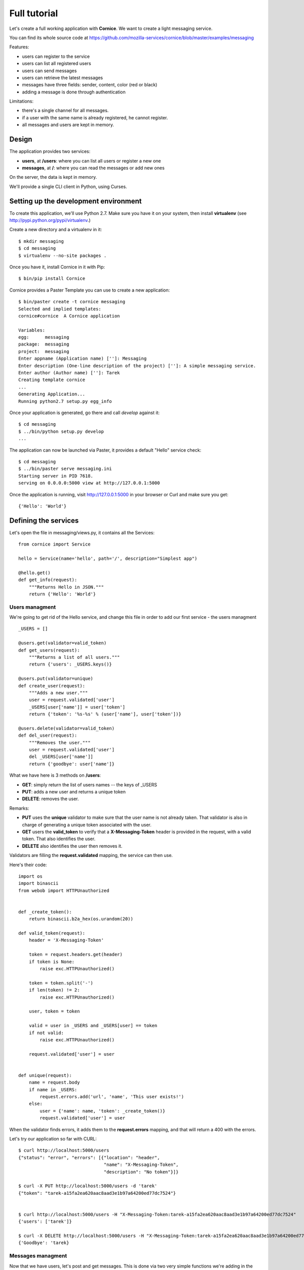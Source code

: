 Full tutorial
=============

Let's create a full working application with **Cornice**. We want to
create a light messaging service.

You can find its whole source code at https://github.com/mozilla-services/cornice/blob/master/examples/messaging

Features:

- users can register to the service
- users can list all registered users
- users can send messages
- users can retrieve the latest messages
- messages have three fields: sender, content, color (red or black)
- adding a message is done through authentication

Limitations:

- there's a single channel for all messages.
- if a user with the same name is already registered,
  he cannot register.
- all messages and users are kept in memory.


Design
------

The application provides two services:

- **users**, at **/users**: where you can list all users or register a new one
- **messages**, at **/**: where you can read the messages or add new ones

On the server, the data is kept in memory.

We'll provide a single CLI client in Python, using Curses.


Setting up the development environment
--------------------------------------

To create this application, we'll use Python 2.7. Make sure you
have it on your system, then install **virtualenv** (see
http://pypi.python.org/pypi/virtualenv.)

Create a new directory and a virtualenv in it::

    $ mkdir messaging
    $ cd messaging
    $ virtualenv --no-site packages .

Once you have it, install Cornice in it with Pip::

    $ bin/pip install Cornice

Cornice provides a Paster Template you can use to create a new
application::

    $ bin/paster create -t cornice messaging
    Selected and implied templates:
    cornice#cornice  A Cornice application

    Variables:
    egg:      messaging
    package:  messaging
    project:  messaging
    Enter appname (Application name) ['']: Messaging
    Enter description (One-line description of the project) ['']: A simple messaging service.
    Enter author (Author name) ['']: Tarek
    Creating template cornice
    ...
    Generating Application...
    Running python2.7 setup.py egg_info


Once your application is generated, go there and call *develop* against it::

    $ cd messaging
    $ ../bin/python setup.py develop
    ...

The application can now be launched via Paster, it provides a default "Hello"
service check::

    $ cd messaging
    $ ../bin/paster serve messaging.ini
    Starting server in PID 7618.
    serving on 0.0.0.0:5000 view at http://127.0.0.1:5000

Once the application is running, visit http://127.0.0.1:5000 in your browser or
Curl and make sure you get::

    {'Hello': 'World'}


Defining the services
---------------------

Let's open the file in messaging/views.py, it contains all the Services::

    from cornice import Service

    hello = Service(name='hello', path='/', description="Simplest app")

    @hello.get()
    def get_info(request):
        """Returns Hello in JSON."""
        return {'Hello': 'World'}


Users managment
:::::::::::::::


We're going to get rid of the Hello service, and change this file in order
to add our first service - the users managment ::

    _USERS = []

    @users.get(validator=valid_token)
    def get_users(request):
        """Returns a list of all users."""
        return {'users': _USERS.keys()}

    @users.put(validator=unique)
    def create_user(request):
        """Adds a new user."""
        user = request.validated['user']
        _USERS[user['name']] = user['token']
        return {'token': '%s-%s' % (user['name'], user['token'])}

    @users.delete(validator=valid_token)
    def del_user(request):
        """Removes the user."""
        user = request.validated['user']
        del _USERS[user['name']]
        return {'goodbye': user['name']}


What we have here is 3 methods on **/users**:

- **GET**: simply return the list of users names -- the keys of _USERS
- **PUT**: adds a new user and returns a unique token
- **DELETE**: removes the user.

Remarks:

- **PUT** uses the **unique** validator to make sure that the user
  name is not already taken. That validator is also in charge of
  generating a unique token associated with the user.
- **GET** users the **valid_token** to verify that a **X-Messaging-Token**
  header is provided in the request, with a valid token. That also identifies
  the user.
- **DELETE** also identifies the user then removes it.

Validators are filling the **request.validated** mapping, the service can
then use.

Here's their code::

    import os
    import binascii
    from webob import HTTPUnauthorized


    def _create_token():
        return binascii.b2a_hex(os.urandom(20))

    def valid_token(request):
        header = 'X-Messaging-Token'

        token = request.headers.get(header)
        if token is None:
            raise exc.HTTPUnauthorized()

        token = token.split('-')
        if len(token) != 2:
            raise exc.HTTPUnauthorized()

        user, token = token

        valid = user in _USERS and _USERS[user] == token
        if not valid:
            raise exc.HTTPUnauthorized()

        request.validated['user'] = user


    def unique(request):
        name = request.body
        if name in _USERS:
            request.errors.add('url', 'name', 'This user exists!')
        else:
            user = {'name': name, 'token': _create_token()}
            request.validated['user'] = user


When the validator finds errors, it adds them to the **request.errors**
mapping, and that will return a 400 with the errors.

Let's try our application so far with CURL::


    $ curl http://localhost:5000/users
    {"status": "error", "errors": [{"location": "header",
                                    "name": "X-Messaging-Token",
                                    "description": "No token"}]}

    $ curl -X PUT http://localhost:5000/users -d 'tarek'
    {"token": "tarek-a15fa2ea620aac8aad3e1b97a64200ed77dc7524"}


    $ curl http://localhost:5000/users -H "X-Messaging-Token:tarek-a15fa2ea620aac8aad3e1b97a64200ed77dc7524"
    {'users': ['tarek']}

    $ curl -X DELETE http://localhost:5000/users -H "X-Messaging-Token:tarek-a15fa2ea620aac8aad3e1b97a64200ed77dc7524"
    {'Goodbye': 'tarek}



Messages managment
::::::::::::::::::

Now that we have users, let's post and get messages. This is done via two very
simple functions we're adding in the :file:`views.py` file::


    messages = Service(name='messages', path='/', description="Messages")

    _MESSAGES = []


    @messages.get()
    def get_messages(request):
        """Returns the 5 latest messages"""
        return _MESSAGES[:5]


    @messages.post(validator=(valid_token, valid_message))
    def post_message(request):
        """Adds a message"""
        _MESSAGES.insert(0, request.validated['message'])
        return {'status': 'added'}



The first one simply returns the five first messages in a list, and the second
one inserts a new message in the beginning of the list.

The **POST** uses two validators:

- :func:`valid_token`: the function we used previously that makes sure the
  user is registered
- :func:`valid_message`: a function that looks at the message provided in the
  POST body, and puts it in the validated dict.


Here's the :func:`valid_message` function::

    def valid_message(request):
        try:
            message = json.loads(request.body)
        except ValueError:
            request.errors.add('body', 'message', 'Not valid JSON')
            return

        # make sure we have the fields we want
        if 'text' not in message:
            request.errors.add('body', 'text', 'Missing text')
            return

        if 'color' in message and message['color'] not in ('red', 'black'):
            request.errors.add('body', 'color', 'only red and black supported')
        elif 'color' not in message:
            message['color'] = 'black'

        message['user'] = request.validated['user']
        request.validated['message'] = message


This function extracts the json body, then checks that it contains a text key
at least. It adds a color or use the one that was provided,
and reuse the user name provided by the previous validator
with the token control.




Generating the documentation
----------------------------

Now that we have a nifty web application, let's add some doc.

Go back to the root of your project and install Sphinx::

    $ bin/pip install Sphinx

Then create a Sphinx structure with **sphinx-quickstart**::


    $ mkdir docs
    $ sphinx-quickstart
    Welcome to the Sphinx 1.0.7 quickstart utility.

    ..

    Enter the root path for documentation.
    > Root path for the documentation [.]: docs
    ...
    > Separate source and build directories (y/N) [n]: y
    ...
    > Project name: Messaging
    > Author name(s): Tarek
    ...
    > Project version: 1.0
    ...
    > Create Makefile? (Y/n) [y]:
    > Create Windows command file? (Y/n) [y]:


Once the initial structure is created, we need to declare the Cornice
extension, by editing the :file:`source/conf.py` file. We want to change
**extensions = []** into::

    import cornice
    sys.path.insert(0, os.path.abspath(cornice.__file__))
    extensions = ['cornice.sphinxext']


The last step is to document your services by editing the
:file:`source/index.rst` file like this::

    Welcome to Messaging's documentation!
    =====================================

    .. services::
       :package: messaging


The **services** directive is told to look at the services in the **messaging**
package. When the documentation is built, you will get a nice
output of all the services we've described earlier.


The Client
----------

A simple client to use against our service can do three things:

1. let the user register a name
2. poll for the latest messages
3. let the user send a message !

Without going into great details, there's a Python CLI against messaging 
that uses Curses.  

See https://github.com/mozilla-services/cornice/blob/master/examples/messaging/messaging/client.py

